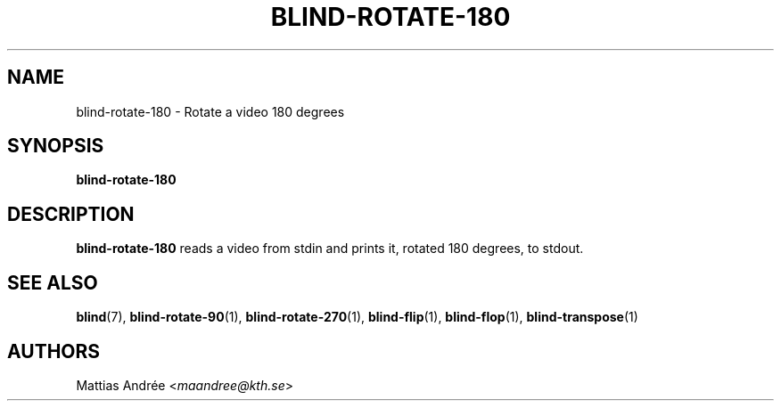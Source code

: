 .TH BLIND-ROTATE-180 1 blind
.SH NAME
blind-rotate-180 - Rotate a video 180 degrees
.SH SYNOPSIS
.B blind-rotate-180
.SH DESCRIPTION
.B blind-rotate-180
reads a video from stdin and prints it, rotated
180 degrees, to stdout.
.SH SEE ALSO
.BR blind (7),
.BR blind-rotate-90 (1),
.BR blind-rotate-270 (1),
.BR blind-flip (1),
.BR blind-flop (1),
.BR blind-transpose (1)
.SH AUTHORS
Mattias Andrée
.RI < maandree@kth.se >

